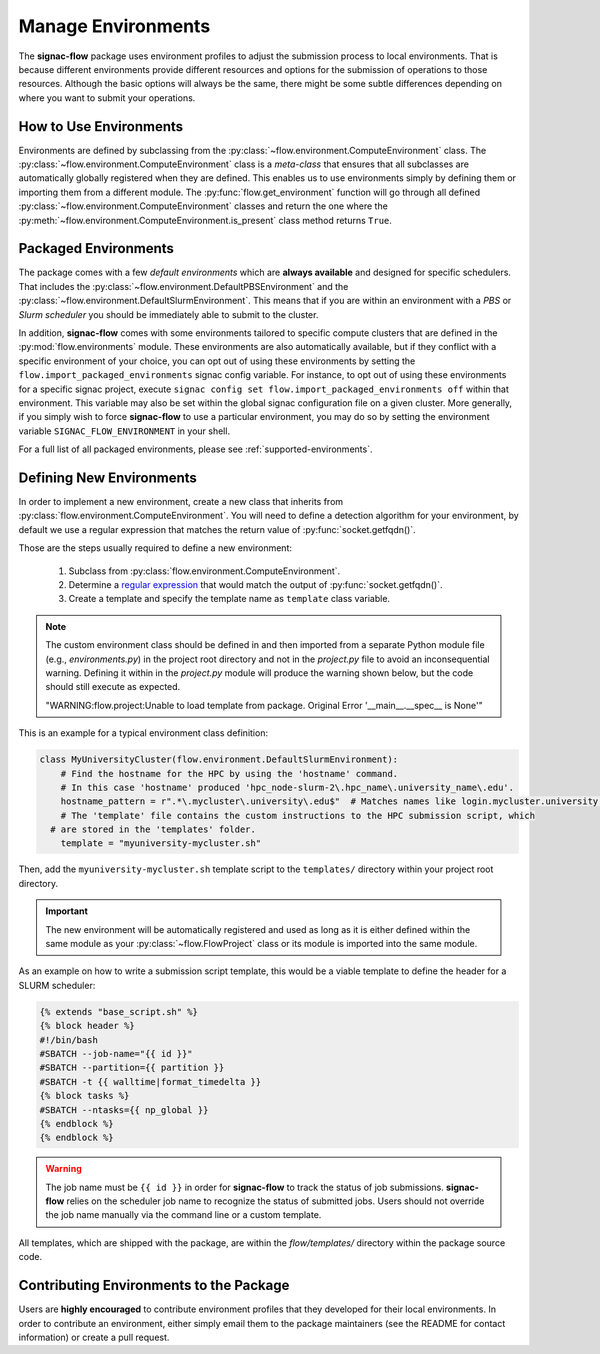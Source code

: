 .. _environments:

===================
Manage Environments
===================

The **signac-flow** package uses environment profiles to adjust the submission process to local environments.
That is because different environments provide different resources and options for the submission of operations to those resources.
Although the basic options will always be the same, there might be some subtle differences depending on where you want to submit your operations.

How to Use Environments
=======================

Environments are defined by subclassing from the :py:class:`~flow.environment.ComputeEnvironment` class.
The :py:class:`~flow.environment.ComputeEnvironment` class is a *meta-class* that ensures that all subclasses are automatically globally registered when they are defined.
This enables us to use environments simply by defining them or importing them from a different module.
The :py:func:`flow.get_environment` function will go through all defined :py:class:`~flow.environment.ComputeEnvironment` classes and return the one where the :py:meth:`~flow.environment.ComputeEnvironment.is_present` class method returns ``True``.

Packaged Environments
=====================

The package comes with a few *default environments* which are **always available** and designed for specific schedulers.
That includes the :py:class:`~flow.environment.DefaultPBSEnvironment` and the :py:class:`~flow.environment.DefaultSlurmEnvironment`.
This means that if you are within an environment with a *PBS* or *Slurm scheduler* you should be immediately able to submit to the cluster.

In addition, **signac-flow** comes with some environments tailored to specific compute clusters that are defined in the :py:mod:`flow.environments` module.
These environments are also automatically available, but if they conflict with a specific environment of your choice, you can opt out of using these environments by setting the ``flow.import_packaged_environments`` signac config variable.
For instance, to opt out of using these environments for a specific signac project, execute ``signac config set flow.import_packaged_environments off`` within that environment.
This variable may also be set within the global signac configuration file on a given cluster.
More generally, if you simply wish to force **signac-flow** to use a particular environment, you may do so by setting the environment variable ``SIGNAC_FLOW_ENVIRONMENT`` in your shell.

For a full list of all packaged environments, please see :ref:`supported-environments`.

Defining New Environments
=========================

In order to implement a new environment, create a new class that inherits from :py:class:`flow.environment.ComputeEnvironment`.
You will need to define a detection algorithm for your environment, by default we use a regular expression that matches the return value of :py:func:`socket.getfqdn()`.

Those are the steps usually required to define a new environment:

  1. Subclass from :py:class:`flow.environment.ComputeEnvironment`.
  2. Determine a `regular expression <https://en.wikipedia.org/wiki/Regular_expression>`_ that would match the output of :py:func:`socket.getfqdn()`.
  3. Create a template and specify the template name as ``template`` class variable.

.. note::

    The custom environment class should be defined in and then imported from a separate Python module file (e.g., `environments.py`) in the project root directory and not in the `project.py` file to avoid an inconsequential warning.
    Defining it within in the `project.py` module will produce the warning shown below, but the code should still execute as expected.

    "WARNING:flow.project:Unable to load template from package. Original Error '__main__.__spec__ is None'"


This is an example for a typical environment class definition:

.. code-block:: python

      class MyUniversityCluster(flow.environment.DefaultSlurmEnvironment):
          # Find the hostname for the HPC by using the 'hostname' command.
          # In this case 'hostname' produced 'hpc_node-slurm-2\.hpc_name\.university_name\.edu'.
          hostname_pattern = r".*\.mycluster\.university\.edu$"  # Matches names like login.mycluster.university.edu
          # The 'template' file contains the custom instructions to the HPC submission script, which
        # are stored in the 'templates' folder.
          template = "myuniversity-mycluster.sh"

Then, add the ``myuniversity-mycluster.sh`` template script to the ``templates/`` directory within your project root directory.

.. important::

    The new environment will be automatically registered and used as long as it is either defined within the same module as your :py:class:`~flow.FlowProject` class or its module is imported into the same module.

As an example on how to write a submission script template, this would be a viable template to define the header for a SLURM scheduler:

.. code-block:: jinja

    {% extends "base_script.sh" %}
    {% block header %}
    #!/bin/bash
    #SBATCH --job-name="{{ id }}"
    #SBATCH --partition={{ partition }}
    #SBATCH -t {{ walltime|format_timedelta }}
    {% block tasks %}
    #SBATCH --ntasks={{ np_global }}
    {% endblock %}
    {% endblock %}

.. warning::

    The job name must be ``{{ id }}`` in order for **signac-flow** to track the status of job submissions.
    **signac-flow** relies on the scheduler job name to recognize the status of submitted jobs.
    Users should not override the job name manually via the command line or a custom template.


All templates, which are shipped with the package, are within the *flow/templates/* directory within the package source code.


Contributing Environments to the Package
========================================

Users are **highly encouraged** to contribute environment profiles that they developed for their local environments.
In order to contribute an environment, either simply email them to the package maintainers (see the README for contact information) or create a pull request.
